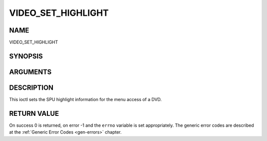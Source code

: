 .. -*- coding: utf-8; mode: rst -*-

.. _VIDEO_SET_HIGHLIGHT:

===================
VIDEO_SET_HIGHLIGHT
===================

NAME
----

VIDEO_SET_HIGHLIGHT

SYNOPSIS
--------

.. c:function:: int ioctl(fd, int request = VIDEO_SET_HIGHLIGHT ,video_highlight_t *vhilite)


ARGUMENTS
---------

.. flat-table::
    :header-rows:  0
    :stub-columns: 0


    -  .. row 1

       -  int fd

       -  File descriptor returned by a previous call to open().

    -  .. row 2

       -  int request

       -  Equals VIDEO_SET_HIGHLIGHT for this command.

    -  .. row 3

       -  video_highlight_t \*vhilite

       -  SPU Highlight information according to section ??.


DESCRIPTION
-----------

This ioctl sets the SPU highlight information for the menu access of a
DVD.


RETURN VALUE
------------

On success 0 is returned, on error -1 and the ``errno`` variable is set
appropriately. The generic error codes are described at the
:ref:`Generic Error Codes <gen-errors>` chapter.
